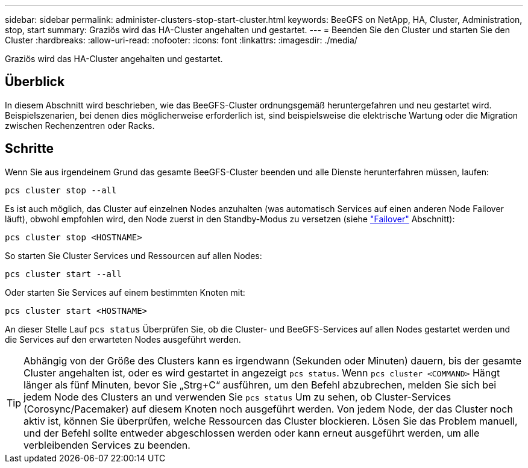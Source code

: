 ---
sidebar: sidebar 
permalink: administer-clusters-stop-start-cluster.html 
keywords: BeeGFS on NetApp, HA, Cluster, Administration, stop, start 
summary: Graziös wird das HA-Cluster angehalten und gestartet. 
---
= Beenden Sie den Cluster und starten Sie den Cluster
:hardbreaks:
:allow-uri-read: 
:nofooter: 
:icons: font
:linkattrs: 
:imagesdir: ./media/


[role="lead"]
Graziös wird das HA-Cluster angehalten und gestartet.



== Überblick

In diesem Abschnitt wird beschrieben, wie das BeeGFS-Cluster ordnungsgemäß heruntergefahren und neu gestartet wird. Beispielszenarien, bei denen dies möglicherweise erforderlich ist, sind beispielsweise die elektrische Wartung oder die Migration zwischen Rechenzentren oder Racks.



== Schritte

Wenn Sie aus irgendeinem Grund das gesamte BeeGFS-Cluster beenden und alle Dienste herunterfahren müssen, laufen:

[source, console]
----
pcs cluster stop --all
----
Es ist auch möglich, das Cluster auf einzelnen Nodes anzuhalten (was automatisch Services auf einen anderen Node Failover läuft), obwohl empfohlen wird, den Node zuerst in den Standby-Modus zu versetzen (siehe link:administer-clusters-failover-failback.html["Failover"^] Abschnitt):

[source, console]
----
pcs cluster stop <HOSTNAME>
----
So starten Sie Cluster Services und Ressourcen auf allen Nodes:

[source, console]
----
pcs cluster start --all
----
Oder starten Sie Services auf einem bestimmten Knoten mit:

[source, console]
----
pcs cluster start <HOSTNAME>
----
An dieser Stelle Lauf `pcs status` Überprüfen Sie, ob die Cluster- und BeeGFS-Services auf allen Nodes gestartet werden und die Services auf den erwarteten Nodes ausgeführt werden.


TIP: Abhängig von der Größe des Clusters kann es irgendwann (Sekunden oder Minuten) dauern, bis der gesamte Cluster angehalten ist, oder es wird gestartet in angezeigt `pcs status`. Wenn `pcs cluster <COMMAND>` Hängt länger als fünf Minuten, bevor Sie „Strg+C“ ausführen, um den Befehl abzubrechen, melden Sie sich bei jedem Node des Clusters an und verwenden Sie `pcs status` Um zu sehen, ob Cluster-Services (Corosync/Pacemaker) auf diesem Knoten noch ausgeführt werden. Von jedem Node, der das Cluster noch aktiv ist, können Sie überprüfen, welche Ressourcen das Cluster blockieren. Lösen Sie das Problem manuell, und der Befehl sollte entweder abgeschlossen werden oder kann erneut ausgeführt werden, um alle verbleibenden Services zu beenden.
